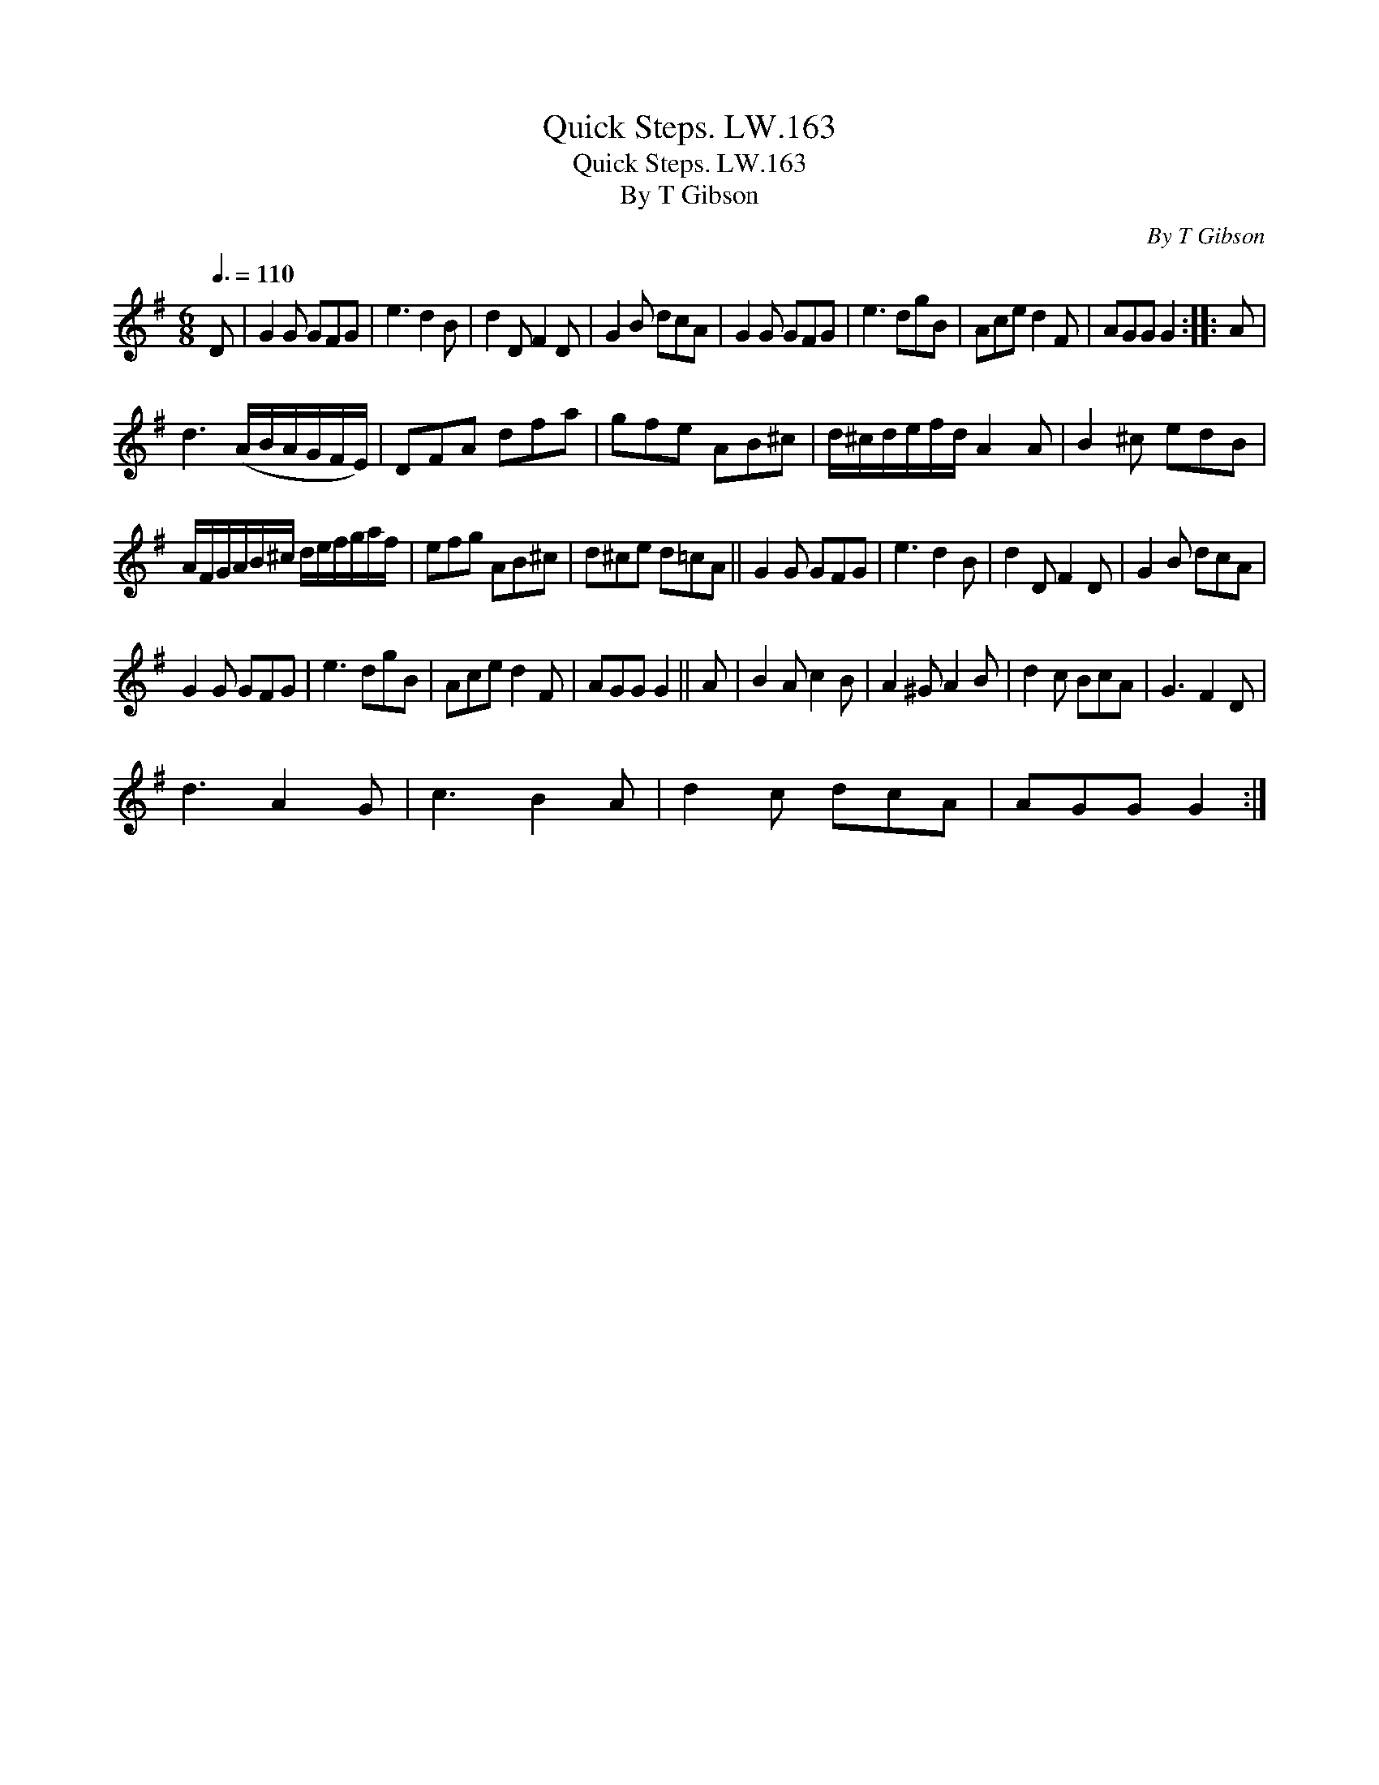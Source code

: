 X:1
T:Quick Steps. LW.163
T:Quick Steps. LW.163
T:By T Gibson
C:By T Gibson
L:1/8
Q:3/8=110
M:6/8
K:G
V:1 treble 
V:1
 D | G2 G GFG | e3 d2 B | d2 D F2 D | G2 B dcA | G2 G GFG | e3 dgB | Ace d2 F | AGG G2 :: A | %10
 d3 (A/B/A/G/F/E/) | DFA dfa | gfe AB^c | d/^c/d/e/f/d/ A2 A | B2 ^c edB | %15
 A/F/G/A/B/^c/ d/e/f/g/a/f/ | efg AB^c | d^ce d=cA || G2 G GFG | e3 d2 B | d2 D F2 D | G2 B dcA | %22
 G2 G GFG | e3 dgB | Ace d2 F | AGG G2 || A | B2 A c2 B | A2 ^G A2 B | d2 c BcA | G3 F2 D | %31
 d3 A2 G | c3 B2 A | d2 c dcA | AGG G2 :| %35

